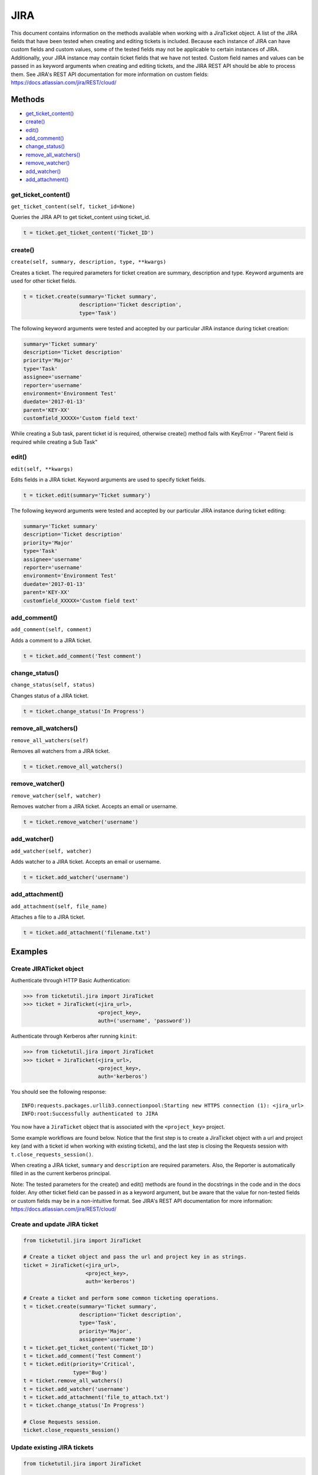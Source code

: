 JIRA
====

This document contains information on the methods available when working
with a JiraTicket object. A list of the JIRA fields that have been
tested when creating and editing tickets is included. Because each
instance of JIRA can have custom fields and custom values, some of the
tested fields may not be applicable to certain instances of JIRA.
Additionally, your JIRA instance may contain ticket fields that we have
not tested. Custom field names and values can be passed in as keyword
arguments when creating and editing tickets, and the JIRA REST API
should be able to process them. See JIRA's REST API documentation for
more information on custom fields:
https://docs.atlassian.com/jira/REST/cloud/

Methods
^^^^^^^

-  `get_ticket_content() <#get_ticket_content>`__
-  `create() <#create>`__
-  `edit() <#edit>`__
-  `add_comment() <#comment>`__
-  `change_status() <#status>`__
-  `remove_all_watchers() <#remove_all_watchers>`__
-  `remove_watcher() <#remove_watcher>`__
-  `add_watcher() <#add_watcher>`__
-  `add_attachment() <#add_attachment>`__

get_ticket_content()
--------------------

``get_ticket_content(self, ticket_id=None)``

Queries the JIRA API to get ticket_content using ticket_id.

.. code:: python

    t = ticket.get_ticket_content('Ticket_ID')


create()
--------

``create(self, summary, description, type, **kwargs)``

Creates a ticket. The required parameters for ticket creation are
summary, description and type. Keyword arguments are used for other ticket
fields.

.. code:: python

    t = ticket.create(summary='Ticket summary',
                      description='Ticket description',
                      type='Task')

The following keyword arguments were tested and accepted by our
particular JIRA instance during ticket creation:

.. code:: python

    summary='Ticket summary'
    description='Ticket description'
    priority='Major'
    type='Task'
    assignee='username'
    reporter='username'
    environment='Environment Test'
    duedate='2017-01-13'
    parent='KEY-XX'
    customfield_XXXXX='Custom field text'

While creating a Sub task, parent ticket id is required, otherwise create()
method fails with KeyError - "Parent field is required while creating a Sub
Task"

edit()
------

``edit(self, **kwargs)``

Edits fields in a JIRA ticket. Keyword arguments are used to specify
ticket fields.

.. code:: python

    t = ticket.edit(summary='Ticket summary')

The following keyword arguments were tested and accepted by our
particular JIRA instance during ticket editing:

.. code:: python

    summary='Ticket summary'
    description='Ticket description'
    priority='Major'
    type='Task'
    assignee='username'
    reporter='username'
    environment='Environment Test'
    duedate='2017-01-13'
    parent='KEY-XX'
    customfield_XXXXX='Custom field text'

add_comment()
-------------

``add_comment(self, comment)``

Adds a comment to a JIRA ticket.

.. code:: python

    t = ticket.add_comment('Test comment')

change_status()
---------------

``change_status(self, status)``

Changes status of a JIRA ticket.

.. code:: python

    t = ticket.change_status('In Progress')

remove_all_watchers()
---------------------

``remove_all_watchers(self)``

Removes all watchers from a JIRA ticket.

.. code:: python

    t = ticket.remove_all_watchers()

remove_watcher()
----------------

``remove_watcher(self, watcher)``

Removes watcher from a JIRA ticket. Accepts an email or username.

.. code:: python

    t = ticket.remove_watcher('username')

add_watcher()
-------------

``add_watcher(self, watcher)``

Adds watcher to a JIRA ticket. Accepts an email or username.

.. code:: python

    t = ticket.add_watcher('username')

add_attachment()
----------------

``add_attachment(self, file_name)``

Attaches a file to a JIRA ticket.

.. code:: python

    t = ticket.add_attachment('filename.txt')


Examples
^^^^^^^^

Create JIRATicket object
------------------------

Authenticate through HTTP Basic Authentication:

.. code:: python

    >>> from ticketutil.jira import JiraTicket
    >>> ticket = JiraTicket(<jira_url>,
                            <project_key>,
                            auth=('username', 'password'))

Authenticate through Kerberos after running ``kinit``:

.. code:: python

    >>> from ticketutil.jira import JiraTicket
    >>> ticket = JiraTicket(<jira_url>,
                            <project_key>,
                            auth='kerberos')

You should see the following response:

::

    INFO:requests.packages.urllib3.connectionpool:Starting new HTTPS connection (1): <jira_url>
    INFO:root:Successfully authenticated to JIRA

You now have a ``JiraTicket`` object that is associated with the
``<project_key>`` project.

Some example workflows are found below. Notice that the first step is to
create a JiraTicket object with a url and project key (and with a ticket
id when working with existing tickets), and the last step is closing the
Requests session with ``t.close_requests_session()``.

When creating a JIRA ticket, ``summary`` and ``description`` are
required parameters. Also, the Reporter is automatically filled in as
the current kerberos principal.

Note: The tested parameters for the create() and edit() methods are
found in the docstrings in the code and in the docs folder. Any other
ticket field can be passed in as a keyword argument, but be aware that
the value for non-tested fields or custom fields may be in a
non-intuitive format. See JIRA's REST API documentation for more
information: https://docs.atlassian.com/jira/REST/cloud/

Create and update JIRA ticket
-----------------------------

.. code:: python

    from ticketutil.jira import JiraTicket

    # Create a ticket object and pass the url and project key in as strings.
    ticket = JiraTicket(<jira_url>,
                        <project_key>,
                        auth='kerberos')

    # Create a ticket and perform some common ticketing operations.
    t = ticket.create(summary='Ticket summary',
                      description='Ticket description',
                      type='Task',
                      priority='Major',
                      assignee='username')
    t = ticket.get_ticket_content('Ticket_ID')
    t = ticket.add_comment('Test Comment')
    t = ticket.edit(priority='Critical',
                    type='Bug')
    t = ticket.remove_all_watchers()
    t = ticket.add_watcher('username')
    t = ticket.add_attachment('file_to_attach.txt')
    t = ticket.change_status('In Progress')

    # Close Requests session.
    ticket.close_requests_session()

Update existing JIRA tickets
----------------------------

.. code:: python

    from ticketutil.jira import JiraTicket

    # Create a ticket object and pass the url, project key, and ticket id in as strings.
    ticket = JiraTicket(<jira_url>,
                        <project_key>,
                        auth='kerberos',
                        ticket_id=<ticket_id>)

    # Perform some common ticketing operations.
    t = ticket.add_comment('Test Comment')
    t = ticket.edit(priority='Critical',
                    type='Bug')

    # Check the actual ticket content after applied updates
    t = ticket.get_ticket_content()

    # Work with a different ticket.
    t = ticket.set_ticket_id(<new_ticket_id>)
    t = ticket.remove_watcher('username')
    t = ticket.add_watcher('username')
    t = ticket.change_status('Done')

    # Close Requests session.
    ticket.close_requests_session()

Create a Sub-Task inside existing JIRA ticket
---------------------------------------------

.. code:: python

    from ticketutil.jira import JiraTicket

    # Create a ticket object and pass the url and project key in as strings.
    t = JiraTicket(<jira_url>,
                   <project_key>,
                   auth=('username', 'password'))

    # Create a ticket and perform some common ticketing operations.
    t.create(summary='Sub Task summary',
             description='Sub Task description',
             assignee='username',
             type='Sub-task',
             parent='existing_ticket_id')
    t.change_status('In Progress')

    # Close Requests session.
    t.close_requests_session()

